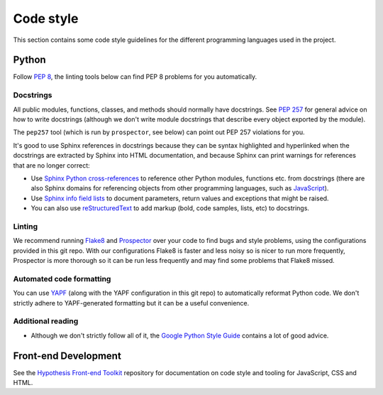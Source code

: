 Code style
##########

This section contains some code style guidelines for the different programming
languages used in the project.


Python
------

Follow `PEP 8 <https://www.python.org/dev/peps/pep-0008/>`_, the linting tools
below can find PEP 8 problems for you automatically.

Docstrings
``````````

All public modules, functions, classes, and methods should normally have
docstrings. See `PEP 257 <https://www.python.org/dev/peps/pep-0257/>`_ for
general advice on how to write docstrings (although we don't write module
docstrings that describe every object exported by the module).

The ``pep257`` tool (which is run by ``prospector``, see below) can point out
PEP 257 violations for you.

It's good to use Sphinx references in docstrings because they can be syntax
highlighted and hyperlinked when the docstrings are extracted by Sphinx into
HTML documentation, and because Sphinx can print warnings for references that
are no longer correct:

* Use `Sphinx Python cross-references <http://www.sphinx-doc.org/en/stable/domains.html#cross-referencing-python-objects>`_
  to reference other Python modules, functions etc. from docstrings (there are
  also Sphinx domains for referencing
  objects from other programming languages, such as
  `JavaScript <http://www.sphinx-doc.org/en/stable/domains.html#the-javascript-domain>`_).

* Use `Sphinx info field lists <http://www.sphinx-doc.org/en/stable/domains.html#info-field-lists>`_
  to document parameters, return values and exceptions that might be raised.

* You can also use `reStructuredText <http://www.sphinx-doc.org/en/stable/rest.html>`_
  to add markup (bold, code samples, lists, etc) to docstrings.


Linting
```````

We recommend running `Flake8 <https://pypi.python.org/pypi/flake8>`_
and `Prospector <https://pypi.python.org/pypi/prospector>`_ over your code to
find bugs and style problems, using the configurations provided in this git
repo. With our configurations Flake8 is faster and less noisy so is nicer to
run more frequently, Prospector is more thorough so it can be run less
frequently and may find some problems that Flake8 missed.

Automated code formatting
`````````````````````````

You can use `YAPF <https://github.com/google/yapf>`_ (along with the YAPF
configuration in this git repo) to automatically reformat Python code.
We don't strictly adhere to YAPF-generated formatting but it can be a useful
convenience.

Additional reading
``````````````````

* Although we don't strictly follow all of it, the
  `Google Python Style Guide <https://google.github.io/styleguide/pyguide.html>`_
  contains a lot of good advice.


Front-end Development
---------------------

See the `Hypothesis Front-end Toolkit`_ repository for documentation on code
style and tooling for JavaScript, CSS and HTML.

.. _Hypothesis Front-end Toolkit: https://github.com/hypothesis/frontend-toolkit

